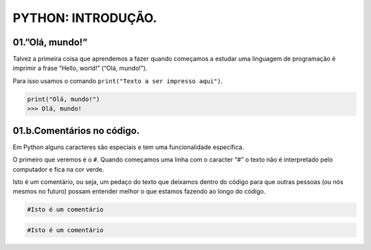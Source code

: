PYTHON: INTRODUÇÃO.
=====

.. 01.PRIMEIROS PASSOS:

01.”Olá, mundo!”
------------

Talvez a primeira coisa que aprendemos a fazer quando começamos a estudar uma linguagem de programação é imprimir a frase “Hello, world!” (“Olá, mundo!”).

Para isso usamos o comando ``print("Texto a ser impresso aqui")``.

.. code-block:: console

   print("Olá, mundo!")
   >>> Olá, mundo!

   
01.b.Comentários no código.
----------------

Em Python alguns caracteres são especiais e tem uma funcionalidade específica. 

O primeiro que veremos é o ``#``. Quando começamos uma linha com o caracter “#” o texto não é interpretado pelo computador e fica na cor verde.

Isto é um comentário, ou seja, um pedaço do texto que deixamos dentro do código para que outras pessoas (ou nós mesmos no futuro) possam entender melhor o que estamos fazendo ao longo do código.


.. code-block:: console

   #Isto é um comentário


.. code-block:: python
   
   #Isto é um comentário
